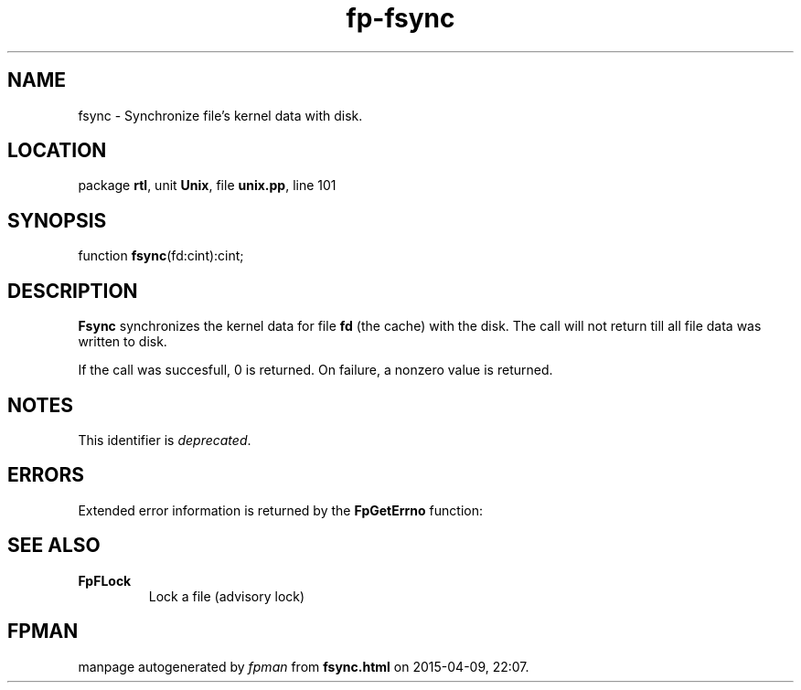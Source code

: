 .\" file autogenerated by fpman
.TH "fp-fsync" 3 "2014-03-14" "fpman" "Free Pascal Programmer's Manual"
.SH NAME
fsync - Synchronize file's kernel data with disk.
.SH LOCATION
package \fBrtl\fR, unit \fBUnix\fR, file \fBunix.pp\fR, line 101
.SH SYNOPSIS
function \fBfsync\fR(fd:cint):cint;
.SH DESCRIPTION
\fBFsync\fR synchronizes the kernel data for file \fBfd\fR (the cache) with the disk. The call will not return till all file data was written to disk.

If the call was succesfull, 0 is returned. On failure, a nonzero value is returned.


.SH NOTES
This identifier is \fIdeprecated\fR.
.SH ERRORS
Extended error information is returned by the \fBFpGetErrno\fR function:


.SH SEE ALSO
.TP
.B FpFLock
Lock a file (advisory lock)

.SH FPMAN
manpage autogenerated by \fIfpman\fR from \fBfsync.html\fR on 2015-04-09, 22:07.

